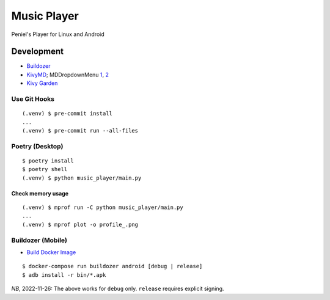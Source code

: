 Music Player
************

Peniel's Player for Linux and Android

Development
===========

- `Buildozer <https://github.com/kivy/buildozer>`__
- `KivyMD <https://github.com/kivymd/KivyMD>`__; MDDropdownMenu `1 <https://github.com/kivymd/KivyMD/issues/1203>`__, `2 <https://stackoverflow.com/questions/71510107/kivymd-update-mddropdownmenu-open-generates-an-error>`__
- `Kivy Garden <https://github.com/kivy-garden>`__

Use Git Hooks
-------------

::

    (.venv) $ pre-commit install
    ...
    (.venv) $ pre-commit run --all-files

Poetry (Desktop)
----------------

::

    $ poetry install
    $ poetry shell
    (.venv) $ python music_player/main.py

Check memory usage
^^^^^^^^^^^^^^^^^^

::

    (.venv) $ mprof run -C python music_player/main.py
    ...
    (.venv) $ mprof plot -o profile_.png

Buildozer (Mobile)
------------------

- `Build Docker Image <https://github.com/kivy/buildozer#buildozer-docker-image>`__

::

    $ docker-compose run buildozer android [debug | release]
    $ adb install -r bin/*.apk

*NB*, 2022-11-26: The above works for ``debug`` only. ``release`` requires explicit signing.
